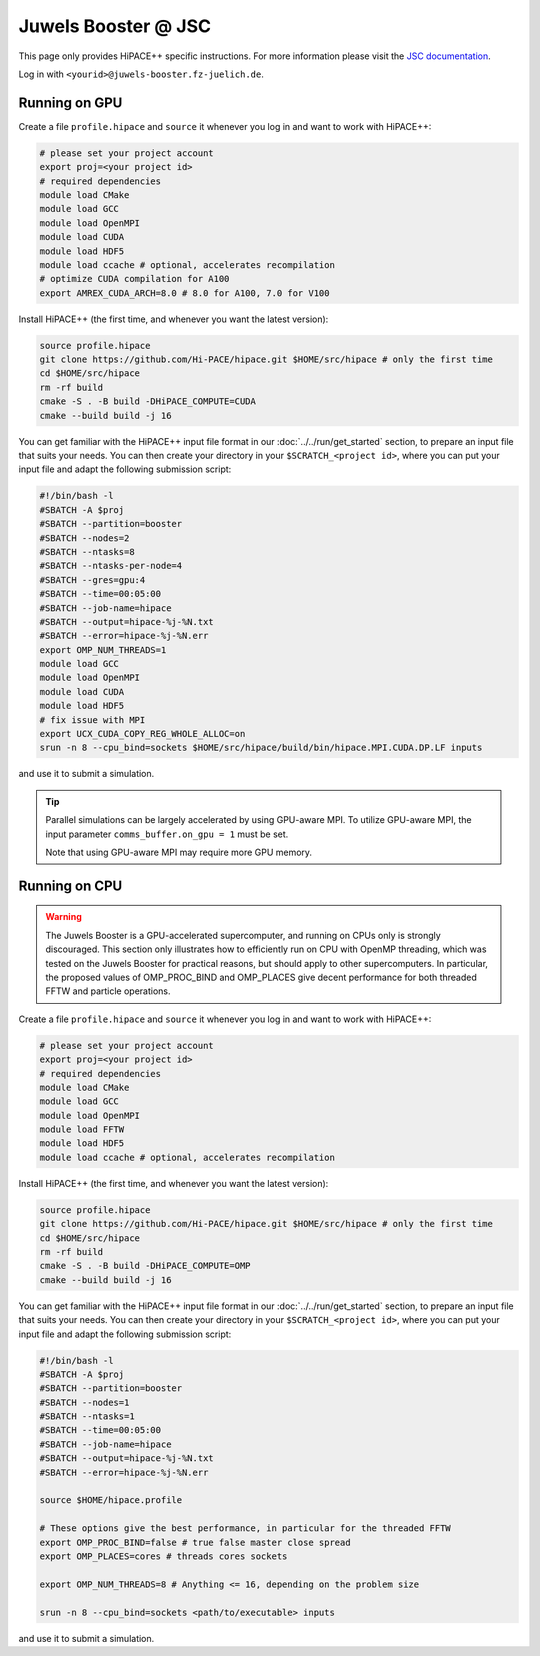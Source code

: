 Juwels Booster @ JSC
====================

This page only provides HiPACE++ specific instructions.
For more information please visit the `JSC documentation <https://apps.fz-juelich.de/jsc/hps/juwels/index.html>`__.

Log in with ``<yourid>@juwels-booster.fz-juelich.de``.

Running on GPU
--------------

Create a file ``profile.hipace`` and ``source`` it whenever you log in and want to work with HiPACE++:

.. code-block:: bash

   # please set your project account
   export proj=<your project id>
   # required dependencies
   module load CMake
   module load GCC
   module load OpenMPI
   module load CUDA
   module load HDF5
   module load ccache # optional, accelerates recompilation
   # optimize CUDA compilation for A100
   export AMREX_CUDA_ARCH=8.0 # 8.0 for A100, 7.0 for V100

Install HiPACE++ (the first time, and whenever you want the latest version):

.. code-block:: bash

   source profile.hipace
   git clone https://github.com/Hi-PACE/hipace.git $HOME/src/hipace # only the first time
   cd $HOME/src/hipace
   rm -rf build
   cmake -S . -B build -DHiPACE_COMPUTE=CUDA
   cmake --build build -j 16

You can get familiar with the HiPACE++ input file format in our :doc:`../../run/get_started` section, to prepare an input file that suits your needs.
You can then create your directory in your ``$SCRATCH_<project id>``, where you can put your input file and adapt the following submission script:

.. code-block:: bash

   #!/bin/bash -l
   #SBATCH -A $proj
   #SBATCH --partition=booster
   #SBATCH --nodes=2
   #SBATCH --ntasks=8
   #SBATCH --ntasks-per-node=4
   #SBATCH --gres=gpu:4
   #SBATCH --time=00:05:00
   #SBATCH --job-name=hipace
   #SBATCH --output=hipace-%j-%N.txt
   #SBATCH --error=hipace-%j-%N.err
   export OMP_NUM_THREADS=1
   module load GCC
   module load OpenMPI
   module load CUDA
   module load HDF5
   # fix issue with MPI
   export UCX_CUDA_COPY_REG_WHOLE_ALLOC=on
   srun -n 8 --cpu_bind=sockets $HOME/src/hipace/build/bin/hipace.MPI.CUDA.DP.LF inputs

and use it to submit a simulation.

.. tip::
   Parallel simulations can be largely accelerated by using GPU-aware MPI.
   To utilize GPU-aware MPI, the input parameter ``comms_buffer.on_gpu = 1`` must be set.

   Note that using GPU-aware MPI may require more GPU memory.

Running on CPU
--------------

.. warning::
    The Juwels Booster is a GPU-accelerated supercomputer, and running on CPUs only is strongly discouraged.
    This section only illustrates how to efficiently run on CPU with OpenMP threading, which was tested on the Juwels Booster for practical reasons, but should apply to other supercomputers.
    In particular, the proposed values of OMP_PROC_BIND and OMP_PLACES give decent performance for both threaded FFTW and particle operations.

Create a file ``profile.hipace`` and ``source`` it whenever you log in and want to work with HiPACE++:

.. code-block:: bash

   # please set your project account
   export proj=<your project id>
   # required dependencies
   module load CMake
   module load GCC
   module load OpenMPI
   module load FFTW
   module load HDF5
   module load ccache # optional, accelerates recompilation

Install HiPACE++ (the first time, and whenever you want the latest version):

.. code-block:: bash

   source profile.hipace
   git clone https://github.com/Hi-PACE/hipace.git $HOME/src/hipace # only the first time
   cd $HOME/src/hipace
   rm -rf build
   cmake -S . -B build -DHiPACE_COMPUTE=OMP
   cmake --build build -j 16

You can get familiar with the HiPACE++ input file format in our :doc:`../../run/get_started` section, to prepare an input file that suits your needs.
You can then create your directory in your ``$SCRATCH_<project id>``, where you can put your input file and adapt the following submission script:

.. code-block:: bash

   #!/bin/bash -l
   #SBATCH -A $proj
   #SBATCH --partition=booster
   #SBATCH --nodes=1
   #SBATCH --ntasks=1
   #SBATCH --time=00:05:00
   #SBATCH --job-name=hipace
   #SBATCH --output=hipace-%j-%N.txt
   #SBATCH --error=hipace-%j-%N.err

   source $HOME/hipace.profile

   # These options give the best performance, in particular for the threaded FFTW
   export OMP_PROC_BIND=false # true false master close spread
   export OMP_PLACES=cores # threads cores sockets

   export OMP_NUM_THREADS=8 # Anything <= 16, depending on the problem size

   srun -n 8 --cpu_bind=sockets <path/to/executable> inputs

and use it to submit a simulation.
